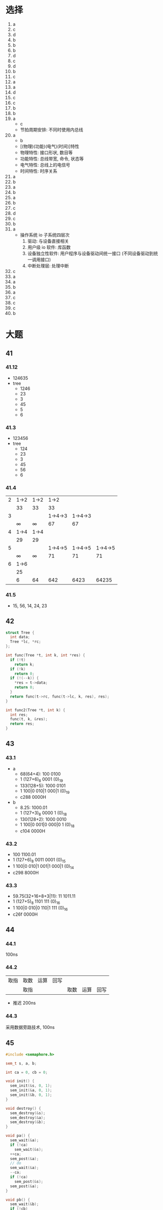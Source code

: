 * 选择
  1. a
  2. c
  3. d
  4. b
  5. b
  6. b
  7. d
  8. c
  9. d
  10. b
  11. c
  12. a
  13. a
  14. d
  15. c
  16. c
  17. b
  18. b
  19. a
      - c
      - 节拍周期安排: 不同时使用内总线
  20. a
      - b
      - [(物理)(功能)(电气)(时间)]特性
      - 物理特性: 接口形状, 数目等
      - 功能特性: 总线带宽, 命令, 状态等
      - 电气特性: 总线上的电信号
      - 时间特性: 时序关系
  21. a
  22. b
  23. a
  24. b
  25. a
  26. b
  27. c
  28. d
  29. c
  30. b
  31. a
      - 操作系统 io 子系统四层次
        1. 驱动: 与设备直接相关
        2. 用户级 io 软件: 库函数
        3. 设备独立性软件: 用户程序与设备驱动间统一接口 (不同设备驱动到统一调用接口)
        4. 中断处理层: 处理中断
  32. c
  33. a
  34. a
  35. b
  36. a
  37. c
  38. c
  39. c
  40. b
* 大题
** 41
*** 41.12
    - 124635
    - tree
      - 1246
      - 23
      - 3
      - 45
      - 5
      - 6
*** 41.3
    - 123456
    - tree
      - 124
      - 23
      - 3
      - 45
      - 56
      - 6
*** 41.4
    |---+--------+--------+---------+---------+---------|
    | 2 | 1->2   | 1->2   |    1->2 |         |         |
    |   | 33     | 33     |      33 |         |         |
    |---+--------+--------+---------+---------+---------|
    | 3 |        |        | 1->4->3 | 1->4->3 |         |
    |   | \infty | \infty |      67 |      67 |         |
    |---+--------+--------+---------+---------+---------|
    | 4 | 1->4   | 1->4   |         |         |         |
    |   | 29     | 29     |         |         |         |
    |---+--------+--------+---------+---------+---------|
    | 5 |        |        | 1->4->5 | 1->4->5 | 1->4->5 |
    |   | \infty | \infty |      71 |      71 |      71 |
    |---+--------+--------+---------+---------+---------|
    | 6 | 1->6   |        |         |         |         |
    |   | 25     |        |         |         |         |
    |---+--------+--------+---------+---------+---------|
    |   | 6      | 64     |     642 |    6423 |   64235 |
    |---+--------+--------+---------+---------+---------|
*** 41.5
    - 15, 56, 14, 24, 23
** 42
   #+begin_src cpp
     struct Tree {
       int data;
       Tree *lc, *rc;
     };

     int func(Tree *t, int k, int *res) {
       if (!t)
         return k;
       if (!k)
         return 0;
       if (!(--k)) {
         ,*res = t->data;
         return 0;
       }
       return func(t->rc, func(t->lc, k, res), res);
     }

     int func2(Tree *t, int k) {
       int res;
       func(t, k, &res);
       return res;
     }
   #+end_src
** 43
*** 43.1
    - a
      - 68(64+4): 100 0100
      - 1 (127+6)_8 0001 (0)_19
      - 133(128+5): 1000 0101
      - 1 100|0 010|1 000|1 (0)_19
      - c288 0000H
    - b
      - 8.25: 1000.01
      - 1 (127+3)_8 0000 1 (0)_18
      - 130(128+2): 1000 0010
      - 1 100|0 001|0 000|0 1 (0)_18
      - c104 0000H
*** 43.2
    - 100 1100.01
    - 1 (127+6)_8 0011 0001 (0)_15
    - 1 100|0 010|1 001|1 000|1 (0)_14
    - c298 8000H
*** 43.3
    - 59.75(32+16+8+3|11): 11 1011.11
    - 1 (127+5)_8 1101 111 (0)_16
    - 1 100|0 010|0 110|1 111 (0)_16
    - c26f 0000H
** 44
*** 44.1
    100ns
*** 44.2
    |------+------+------+------+------+------+------|
    | 取指 | 取数 | 运算 | 回写 |      |      |      |
    |      | 取指 |      |      | 取数 | 运算 | 回写 |
    |------+------+------+------+------+------+------|
    - 推迟 200ns
*** 44.3
    采用数据旁路技术, 100ns
** 45
   #+begin_src cpp
     #include <semaphore.h>

     sem_t s, a, b;

     int ca = 0, cb = 0;

     void init() {
       sem_init(&s, 0, 1);
       sem_init(&a, 0, 1);
       sem_init(&b, 0, 1);
     }

     void destroy() {
       sem_destroy(&s);
       sem_destroy(&a);
       sem_destroy(&b);
     }

     void pa() {
       sem_wait(&a);
       if (!ca)
         sem_wait(&s);
       ++ca;
       sem_post(&a);
       // do
       sem_wait(&a);
       --ca;
       if (!ca)
         sem_post(&s);
       sem_post(&a);
     }

     void pb() {
       sem_wait(&b);
       if (!cb)
         sem_wait(&s);
       ++cb;
       sem_post(&b);
       // do
       sem_wait(&b);
       --cb;
       if (!cb)
         sem_post(&s);
       sem_post(&b);
     }
   #+end_src
** 46
*** 46.1
    - x: 10108H
      - 段号: 1H, 对应物理地址为 11900H
      - 段内偏移量: 108H
      - 11900H + 108H = 11a08H
*** 46.2
    70fecH
*** 46.3
    - 248H 被压入栈
    - 当前 sp 值为 70fe8H
    - 新的 pc 值为 360H
*** 46.4
    把栈内存储的 x 的值送入寄存器 r2
** 47
*** 47.1
    - 192.168.0.101: 1100 0000.1010 1000.0000 0000.0110 0101: c0 a8 00 65
    - 145, 协议(第 10 字节)为 icmp(1), 标示(5~6 字节)相同, 且目的地址(17~20 字节)为 192.168.0.101
*** 47.2
    - ip 地址
      - c0 a8 00 15
      - 192.168.0.21
    - ttl: 39H = 57
*** 47.3
    1500*2 + 1435 - 20*2 = 4395H
